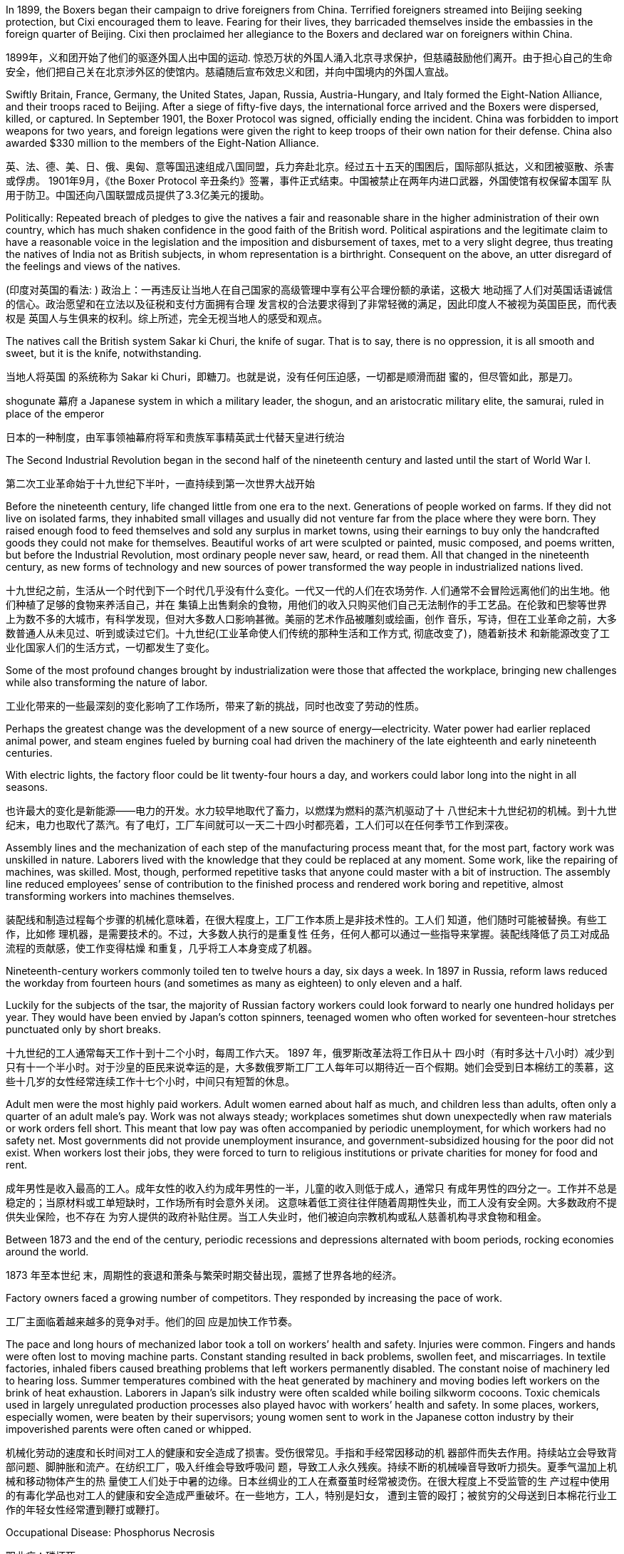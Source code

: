 









In 1899, the Boxers began their campaign to drive foreigners from China. Terrified foreigners streamed into Beijing seeking protection, but Cixi encouraged them to leave. Fearing for their lives, they barricaded themselves inside the embassies in the foreign quarter of Beijing. Cixi then proclaimed her allegiance to the Boxers and declared war on foreigners within China.

1899年，义和团开始了他们的驱逐外国人出中国的运动. 惊恐万状的外国人涌入北京寻求保护，但慈禧鼓励他们离开。由于担心自己的生命安全，他们把自己关在北京涉外区的使馆内。慈禧随后宣布效忠义和团，并向中国境内的外国人宣战。

Swiftly Britain, France, Germany, the United States, Japan, Russia, Austria-Hungary, and Italy formed the Eight-Nation Alliance, and their troops raced to Beijing. After a siege of fifty-five days, the international force arrived and the Boxers were dispersed, killed, or captured. In September 1901, the Boxer Protocol was signed, officially ending the incident. China was forbidden to import weapons for two years, and foreign legations were given the right to keep troops of their own nation for their defense. China also awarded $330 million to the members of the Eight-Nation Alliance.

英、法、德、美、日、俄、奥匈、意等国迅速组成八国同盟，兵力奔赴北京。经过五十五天的围困后，国际部队抵达，义和团被驱散、杀害或俘虏。 1901年9月，《the Boxer Protocol 辛丑条约》签署，事件正式结束。中国被禁止在两年内进口武器，外国使馆有权保留本国军 队用于防卫。中国还向八国联盟成员提供了3.3亿美元的援助。

Politically: Repeated breach of pledges to give the natives a fair and reasonable share in the higher administration of their own country, which has much shaken confidence in the good faith of the British word. Political aspirations and the legitimate claim to have a reasonable voice in the legislation and the imposition and disbursement of taxes, met to a very slight degree, thus treating the natives of India not as British subjects, in whom representation is a birthright. Consequent on the above, an utter disregard of the feelings and views of the natives.

(印度对英国的看法: ) 政治上：一再违反让当地人在自己国家的高级管理中享有公平合理份额的承诺，这极大 地动摇了人们对英国话语诚信的信心。政治愿望和在立法以及征税和支付方面拥有合理 发言权的合法要求得到了非常轻微的满足，因此印度人不被视为英国臣民，而代表权是 英国人与生俱来的权利。综上所述，完全无视当地人的感受和观点。

The natives call the British system Sakar ki Churi, the knife of sugar. That is to say, there is no oppression, it is all smooth and sweet, but it is the knife, notwithstanding.

当地人将英国 的系统称为 Sakar ki Churi，即糖刀。也就是说，没有任何压迫感，一切都是顺滑而甜 蜜的，但尽管如此，那是刀。

shogunate 幕府 a Japanese system in which a military leader, the shogun, and an aristocratic military elite, the samurai, ruled in place of the emperor

日本的一种制度，由军事领袖幕府将军和贵族军事精英武士代替天皇进行统治

The Second Industrial Revolution began in the second half of the nineteenth century and lasted until the start of World War I.

第二次工业革命始于十九世纪下半叶，一直持续到第一次世界大战开始

Before the nineteenth century, life changed little from one era to the next. Generations of people worked on farms. If they did not live on isolated farms, they inhabited small villages and usually did not venture far from the place where they were born. They raised enough food to feed themselves and sold any surplus in market towns, using their earnings to buy only the handcrafted goods they could not make for themselves. Beautiful works of art were sculpted or painted, music composed, and poems written, but before the Industrial Revolution, most ordinary people never saw, heard, or read them. All that changed in the nineteenth century, as new forms of technology and new sources of power transformed the way people in industrialized nations lived.

十九世纪之前，生活从一个时代到下一个时代几乎没有什么变化。一代又一代的人们在农场劳作. 人们通常不会冒险远离他们的出生地。他们种植了足够的食物来养活自己，并在 集镇上出售剩余的食物，用他们的收入只购买他们自己无法制作的手工艺品。在伦敦和巴黎等世界 上为数不多的大城市，有科学发现，但对大多数人口影响甚微。美丽的艺术作品被雕刻或绘画，创作 音乐，写诗，但在工业革命之前，大多数普通人从未见过、听到或读过它们。十九世纪(工业革命使人们传统的那种生活和工作方式, 彻底改变了)，随着新技术 和新能源改变了工业化国家人们的生活方式，一切都发生了变化。

Some of the most profound changes brought by industrialization were those that affected the workplace, bringing new challenges while also transforming the nature of labor.

工业化带来的一些最深刻的变化影响了工作场所，带来了新的挑战，同时也改变了劳动的性质。

Perhaps the greatest change was the development of a new source of energy—electricity. Water power had earlier replaced animal power, and steam engines fueled by burning coal had driven the machinery of the late eighteenth and early nineteenth centuries.

With electric lights, the factory floor could be lit twenty-four hours a day, and workers could labor long into the night in all seasons.

也许最大的变化是新能源——电力的开发。水力较早地取代了畜力，以燃煤为燃料的蒸汽机驱动了十 八世纪末十九世纪初的机械。到十九世纪末，电力也取代了蒸汽。有了电灯，工厂车间就可以一天二十四小时都亮着，工人们可以在任何季节工作到深夜。

Assembly lines and the mechanization of each step of the manufacturing process meant that, for the most part, factory work was unskilled in nature. Laborers lived with the knowledge that they could be replaced at any moment. Some work, like the repairing of machines, was skilled. Most, though, performed repetitive tasks that anyone could master with a bit of instruction. The assembly line reduced employees’ sense of contribution to the finished process and rendered work boring and repetitive, almost transforming workers into machines themselves.

装配线和制造过程每个步骤的机械化意味着，在很大程度上，工厂工作本质上是非技术性的。工人们 知道，他们随时可能被替换。有些工作，比如修 理机器，是需要技术的。不过，大多数人执行的是重复性 任务，任何人都可以通过一些指导来掌握。装配线降低了员工对成品流程的贡献感，使工作变得枯燥 和重复，几乎将工人本身变成了机器。

Nineteenth-century workers commonly toiled ten to twelve hours a day, six days a week. In 1897 in Russia, reform laws reduced the workday from fourteen hours (and sometimes as many as eighteen) to only eleven and a half.

Luckily for the subjects of the tsar, the majority of Russian factory workers could look forward to nearly one hundred holidays per year. They would have been envied by Japan’s cotton spinners, teenaged women who often worked for seventeen-hour stretches punctuated only by short breaks.

十九世纪的工人通常每天工作十到十二个小时，每周工作六天。 1897 年，俄罗斯改革法将工作日从十 四小时（有时多达十八小时）减少到只有十一个半小时。对于沙皇的臣民来说幸运的是，大多数俄罗斯工厂工人每年可以期待近一百个假期。她们会受到日本棉纺工的羡慕，这些十几岁的女性经常连续工作十七个小时，中间只有短暂的休息。

Adult men were the most highly paid workers. Adult women earned about half as much, and children less than adults, often only a quarter of an adult male’s pay. Work was not always steady; workplaces sometimes shut down unexpectedly when raw materials or work orders fell short. This meant that low pay was often accompanied by periodic unemployment, for which workers had no safety net. Most governments did not provide unemployment insurance, and government-subsidized housing for the poor did not exist. When workers lost their jobs, they were forced to turn to religious institutions or private charities for money for food and rent.

成年男性是收入最高的工人。成年女性的收入约为成年男性的一半，儿童的收入则低于成人，通常只 有成年男性的四分之一。工作并不总是稳定的；当原材料或工单短缺时，工作场所有时会意外关闭。 这意味着低工资往往伴随着周期性失业，而工人没有安全网。大多数政府不提供失业保险，也不存在 为穷人提供的政府补贴住房。当工人失业时，他们被迫向宗教机构或私人慈善机构寻求食物和租金。

Between 1873 and the end of the century, periodic recessions and depressions alternated with boom periods, rocking economies around the world.

1873 年至本世纪 末，周期性的衰退和萧条与繁荣时期交替出现，震撼了世界各地的经济。

Factory owners faced a growing number of competitors. They responded by increasing the pace of work.

工厂主面临着越来越多的竞争对手。他们的回 应是加快工作节奏。

The pace and long hours of mechanized labor took a toll on workers’ health and safety. Injuries were common. Fingers and hands were often lost to moving machine parts. Constant standing resulted in back problems, swollen feet, and miscarriages. In textile factories, inhaled fibers caused breathing problems that left workers permanently disabled. The constant noise of machinery led to hearing loss. Summer temperatures combined with the heat generated by machinery and moving bodies left workers on the brink of heat exhaustion. Laborers in Japan’s silk industry were often scalded while boiling silkworm cocoons. Toxic chemicals used in largely unregulated production processes also played havoc with workers’ health and safety. In some places, workers, especially women, were beaten by their supervisors; young women sent to work in the Japanese cotton industry by their impoverished parents were often caned or whipped.

机械化劳动的速度和长时间对工人的健康和安全造成了损害。受伤很常见。手指和手经常因移动的机 器部件而失去作用。持续站立会导致背部问题、脚肿胀和流产。在纺织工厂，吸入纤维会导致呼吸问 题，导致工人永久残疾。持续不断的机械噪音导致听力损失。夏季气温加上机械和移动物体产生的热 量使工人们处于中暑的边缘。日本丝绸业的工人在煮蚕茧时经常被烫伤。在很大程度上不受监管的生 产过程中使用的有毒化学品也对工人的健康和安全造成严重破坏。在一些地方，工人，特别是妇女， 遭到主管的殴打；被贫穷的父母送到日本棉花行业工作的年轻女性经常遭到鞭打或鞭打。

Occupational Disease: Phosphorus Necrosis

职业病：磷坏死

This set of undated photographs depicts a Dutch woman whose lower jaw has been eaten away by phosphorus, a condition commonly known as “phossy jaw.” The use of phosphorus for match production in the Netherlands was banned in 1901.

这组未注明日期的照片描绘了一位荷兰妇女，她的下颌已被磷侵蚀，这种情况通常被称为“下颌磷”。荷兰于 1901 年禁止 在火柴生产中使用磷。

Living in a working-class quarter, coming in contact with laborers and their wives, I could not fail to hear tales of the dangers that workingmen faced, of cases of carbonmonoxide gassing in the great steel mills, of painters disabled by lead palsy, of pneumonia and rheumatism among the men in the stockyards. Illinois then had no legislation providing compensation for accident or disease caused by occupation. . .

生活在工人阶级居住区，与工人及其妻子接触，我不可能不听到关于工人所面临的危 险、大型钢铁厂中一氧化碳中毒事件、油漆工因铅麻痹而致残的故事。 ，畜牧场里的 男人患有肺炎和风湿病。伊利诺伊州当时没有立法为职业造成的事故或疾病提供赔偿。

Phossy jaw is a very distressing form of industrial disease. It comes from breathing the fumes of white or yellow phosphorus, which gives off fumes at room temperature, or from putting into the mouth food or gum or fingers smeared with phosphorus. Even drinking from a glass which has stood on the workbench is dangerous. The phosphorus penetrates into a defective tooth and down through the roots to the jawbone, killing the tissue cells which then become the prey of suppurative germs from the mouth, and abscesses form. The jaw swells and the pain is intense. . . . Sometimes the abscess forms in the upper jaw and works up into the orbit, causing the loss of an eye. In severe cases one lower jawbone may have to be removed, or an upper jawbone—perhaps both.

颌骨磷灰石是一种非常令人痛苦的工业病。它来自于呼吸白磷或黄磷的烟雾，这些烟雾 在室温下会释放出烟雾，或者来自于将涂有磷的食物、口香糖或手指放入口中。即使用 放在工作台上的玻璃杯喝水也是危险的。磷渗透到有缺陷的牙齿中，穿过牙根到达颌 骨，杀死组织细胞，然后这些组织细胞成为口腔中化脓细菌的猎物，并形成脓肿。下巴 肿胀并且疼痛剧烈。 。 。 。有时，脓肿形成于上颌，并蔓延至眼眶，导致失去一只眼 睛。在严重的情况下，可能需要切除一根下颌骨，或者一根上颌骨，或者两者都被切 除。

Despite low pay, long hours, and difficult conditions of factory work, many working-class people preferred it to other types of available labor. Jobs like driving wagons and unloading ships were also low-paying jobs but required working outside in all kinds of weather. Railroad workers were vulnerable to incapacitating injuries from being caught between railcars or falling under their wheels. Miners toiled in dark, cramped environments, where temperatures sometimes rose so high they had to work naked to keep from passing out. Cave-ins were a constant threat. Industrial labor, regardless of the type, was also more highly paid than agricultural labor.

尽管工厂工作工资低、工作时间长、条件艰苦，但与其他类型的可用劳动力相比，许多工人阶级更喜 欢它。驾驶货车和卸船等工作也是低薪工作，但需要在各种天气下在户外工作。铁路工人很容易因被 夹在火车车厢之间或跌倒在车轮下而受伤而丧失能力。矿工们在黑暗、狭窄的环境中辛勤劳作，有时 温度会升得很高，他们不得不赤身裸体工作，以免昏倒。塌方是一个持续存在的威胁。工业劳动力， 无论何种类型，其工资也高于农业劳动力。

Factory work was especially desirable to unmarried women, whose most common alternative was domestic service. Living in their employers’ homes, domestic workers were expected to be available at all times of the day and night, were constantly watched, and made very little money. On the factory floor, unmarried young women might be sexually harassed by male employers, supervisors, or coworkers.

工厂工作对未婚女性来说尤其有吸引力，她们最常见的选择是家政服务。住在雇主家中的家庭佣工被 要求全天候待命，经常受到监视，而且赚的钱很少。在工厂车间，未婚的年轻女性可能会受 到男性雇主、主管或同事的性骚扰。

Because women were paid less than men, unmarried women did not earn enough to live independently. They tended to live at home, where they were expected to give their wages to their parents and accept a small allowance in return. Even if they rented living quarters with other female workers and shared expenses, they might grant sexual favors to young men in exchange for meals or clothes, a form of casual prostitution known as “treating.” Nevertheless, many young female factory workers enjoyed relative independence before marriage, and the inexpensive entertainment found in industrial cities.

由于女性的工资低于男性，未婚女性的收入不足以独立生活。他们往往住在家里，将工资交给父母并 接受少量津贴作为回报。即使她们与其他女工合租住所并分摊费用，她们也可能向年轻男性提供性好 处，以换取食物或衣服，这是一种被称为“招待”的临时卖淫形式。尽管如此，许多年轻的工厂女工在婚 前享有相对独立，以及在工业城市找到的廉价娱乐活动。

Industrialization brought profound changes to countries like Britain, France, Germany, and the United States.

工业化给英、法、德、美等国带来了深刻变化。(科技改变生活方式，于是旧的生活传统就消失了，再也回不去，成了回忆)

Pasteur’s discoveries also led to the pasteurization of milk beginning in the 1860s, making it safer to drink by heating it to destroy pathogens. The development of the antiseptic method by Joseph Lister in the 1860s and the identification of human blood types in 1901, which made safe blood transfusions possible, transformed the practice of surgery.

巴斯德的发现还导致从 1860 年代开 始对牛奶进行巴氏灭菌，通过加热消灭病原体，使其饮用更安全。约瑟夫·李斯特 (Joseph Lister)在 1860 年代发明了消毒方法，并在 1901 年对人类血型进行了鉴定，使安全输血成为可能，从而改变了 手术实践。

Between 1876 and 1901, life expectancy for a German man rose from thirty-four to forty-five years. A German woman born in 1876 could expect to live until she was thirty-seven years old; the average German woman born in 1901 lived to be forty-eight years old.

1876 年至 1901 年间，德国男性的预期寿命从 34 岁 增加到 45 岁。 1876 年出生的德国女性预计可以活到 37 岁； 1901 年出生的德国女性平均寿命为 48 岁。

As people moved from small farms and country villages to cities and factory towns, their lives changed in ways both small and profound. On farms and in artisans’ workshops, women and children had labored alongside husbands and fathers and contributed to the family’s income. They did not always have similar opportunities in the industrial city.

当人们从小农场和乡村迁移到城市和工厂城镇时，他们的生活发生了微小而深刻的变化。在农场和工 匠作坊里，妇女和儿童与丈夫和父亲一起劳动，为家庭收入做出了贡献。他们在工业城市并不总是有 类似的机会。(不得不进入另一种模式轨道中，而不管你喜不喜欢)

Early in the Industrial Revolution, women and children worked in factories, but by the end of the nineteenth century, this situation had changed. Although increasing mechanization meant that workers needed less physical strength, the presence of women and children in the workplace declined.

工业革命初期，妇女和儿童在工厂工作，但到了十九世纪末，这种情况发生了变化。尽管机械化程度 的提高意味着工人需要的体力减少，但工作场所中妇女和儿童的数量却有所减少。

Indeed, many male laborers blamed women’s willingness to accept low wages for keeping their own pay low, and they sought to push women out of the workplace. In the United States and western Europe, children also had largely ceased working in most factories by the beginning of the twentieth century. Greater mechanization of the workplace eliminated the jobs that children had once been employed to do. Increasingly, too, governments passed laws that attempted to ban child labor.

事实上，许多男性劳动者指责女性愿意接受低工资，导致自己的工资保持在较低水平，并试图将女性 赶出工作场所。在美国和西欧，到二十世纪初，大多数工厂里的儿童也基本上停止了工作。工作场所 机械化程度的提高消除了曾经雇用儿童从事的工作。各国政府也越来越多地通过了试图禁止童工的法 律。 Britain, the first nation to industrialize, led the way in eliminating child labor.

英国作为第一个工业化国家，在消除童工方面处于领先地位。

In the face of such opposition to limits on it, child labor continued until laws requiring compulsory education helped to move children from factories to schoolrooms. By the end of the nineteenth century, new laws in the United States and western and central Europe mandated schooling, largely eliminating formal wage work by children under the age of fourteen.

面对对限制童工的反对，童工现象仍在继续，直到义务教育法律帮助儿童从工厂转移到学校为止。到 十九世纪末，美国以及西欧和中欧的新法律强制要求接受教育，很大程度上消除了十四岁以下儿童的 正式工资工作。

by the beginning of the twentieth century in the United States, France, Great Britain, and Germany, working-class wives tended to supplement the family’s income by working at home, not outside it. Unmarried women and those whose husbands were disabled or absent still sought factory work, but married women more commonly earned money in ways that did not require them to leave the home. Some cared for the children of working neighbors and took in laundry. If the family’s living space were large enough, they might take in boarders. Many women did piecework at home, compensated based on the number of items produced. They collected materials from local businesses and assembled small items like toys, costume jewelry, or artificial flowers. Some stitched together items of clothing. They were often joined by their children, who might also hawk newspapers and peddle wares on the street.

到了二十世纪初，在美国、法国、英国和德国，工人阶级的妻子倾向于在家工作 而不是外出工作来补充家庭收入。未婚妇女和丈夫残疾或不在身边的妇女仍然寻求工厂工作，但已婚 妇女更常见的是通过不需要离开家的方式赚钱。有些人照顾工作邻居的孩子并洗衣服. 。如果家里的居 住空间足够大，他们可能会收住寄宿生. 许多妇女在家做计件工作，根据生产的物品数量获得报酬。他们从当地企业收 集材料并组装玩具、人造珠宝或人造花等小物品。有些人把衣服缝在一起。他们的孩子经常加入他们 的行列，孩子们也可能在街上兜售报纸和兜售商品.

By the beginning of the nineteenth century middle-class families had reduced the number of children they had. By the second half of the century, however, children could no longer earn their keep alongside their parents in the factory and instead had to be fed and clothed during their school years from a smaller pool of money. They then became an expense many working-class families could not afford. The inadequate and overcrowded urban housing available to the industrial working class also made large families undesirable.

到十九世纪初，中产阶级家庭已 经减少了孩子的数量。到了本世纪下半叶，孩子们再也无法与父母一起在工厂谋生，而在上学期间只能靠更 少的钱来维持衣食。然后，它们就成为许多工薪阶层家庭无法承受的开支。工业工人阶级可获得的城 市住房不足且过度拥挤，这也使得大家庭变得不受欢迎。.

Beginning in the 1870s, working-class families began to shrink in size, and by the start of the twentieth century, the average family size for laborers had dropped from four to six children to two to four, only slightly larger than among the middle class.

从1870年代开 始，工人阶级家庭规模开始缩小，到了20世纪初，工人的平均家庭规模从4至6个孩子减少到2至4个， 仅略高于中产阶级。

City air was also dirty in the late nineteenth century. Coal was burned to generate both steam power and electricity, and coal smoke plagued industrial cities as they grew in size.

十九世纪末，城市空气也很脏。燃烧煤炭来产生蒸汽动力和电力，随着工业城市规模的扩大，煤烟一 直困扰着它们。

Respiratory problems caused by the inhalation of coal smoke affected many in the nineteenth century. Emphysema, chronic bronchitis, and asthma were common. Approximately one-third of child deaths in nineteenth-century England were attributed to respiratory ailments.

十九世纪，许多人因吸入煤烟而引起呼吸系统疾病。肺气 肿、慢性支气管炎和哮喘很常见。十九世纪英国大约三分之一的儿童死亡归因于呼吸系统疾病。

Prostitution, both formal and informal, was common in nineteenth-century cities. Some prostitutes were professionals who lived in brothels, but many others were simply young single women who could not survive on their meager wages alone. Sexually transmitted diseases were rampant, however. Many prostitutes and their clients suffered from syphilis, and married men sometimes infected their wives. The result was infertility or babies who were stillborn or blind or had mental disabilities. With no effective cure, syphilis killed its victims after years of agony.

正式和非正式的卖淫在十九世纪的城市中都很常见。有些妓女是住在妓院的专业人士，但其他许多妓 女只是年轻的单身女性，仅靠微薄的工资无法生存。然而，性传播疾病却十分猖獗。许多妓女及其嫖客都患有梅毒， 已婚男子有时也会传染给他们的妻子。结果是不孕、婴儿死产、失明或患有精神障碍。由于没有有效 的治疗方法，梅毒在多年的痛苦后杀死了受害者。
